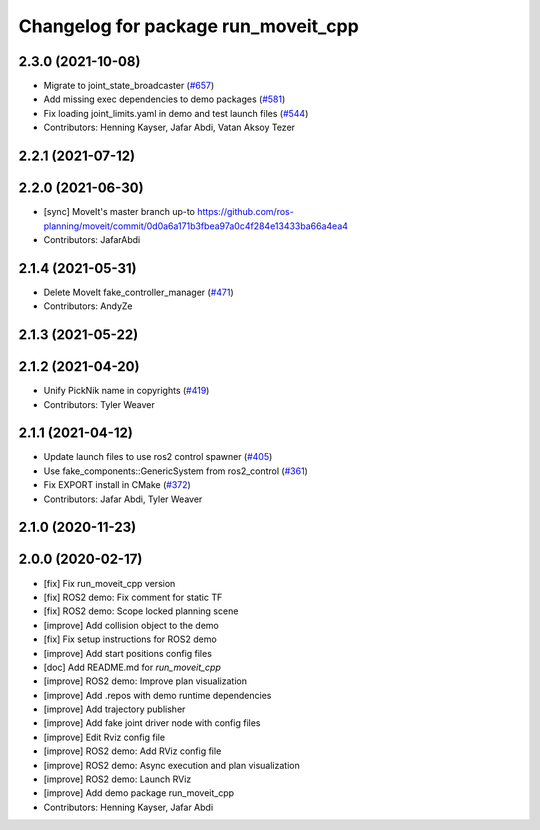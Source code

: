 ^^^^^^^^^^^^^^^^^^^^^^^^^^^^^^^^^^^^
Changelog for package run_moveit_cpp
^^^^^^^^^^^^^^^^^^^^^^^^^^^^^^^^^^^^

2.3.0 (2021-10-08)
------------------
* Migrate to joint_state_broadcaster (`#657 <https://github.com/ros-planning/moveit2/issues/657>`_)
* Add missing exec dependencies to demo packages (`#581 <https://github.com/ros-planning/moveit2/issues/581>`_)
* Fix loading joint_limits.yaml in demo and test launch files (`#544 <https://github.com/ros-planning/moveit2/issues/544>`_)
* Contributors: Henning Kayser, Jafar Abdi, Vatan Aksoy Tezer

2.2.1 (2021-07-12)
------------------

2.2.0 (2021-06-30)
------------------
* [sync] MoveIt's master branch up-to https://github.com/ros-planning/moveit/commit/0d0a6a171b3fbea97a0c4f284e13433ba66a4ea4
* Contributors: JafarAbdi

2.1.4 (2021-05-31)
------------------
* Delete MoveIt fake_controller_manager (`#471 <https://github.com/ros-planning/moveit2/issues/471>`_)
* Contributors: AndyZe

2.1.3 (2021-05-22)
------------------

2.1.2 (2021-04-20)
------------------
* Unify PickNik name in copyrights (`#419 <https://github.com/ros-planning/moveit2/issues/419>`_)
* Contributors: Tyler Weaver

2.1.1 (2021-04-12)
------------------
* Update launch files to use ros2 control spawner (`#405 <https://github.com/ros-planning/moveit2/issues/405>`_)
* Use fake_components::GenericSystem from ros2_control (`#361 <https://github.com/ros-planning/moveit2/issues/361>`_)
* Fix EXPORT install in CMake (`#372 <https://github.com/ros-planning/moveit2/issues/372>`_)
* Contributors: Jafar Abdi, Tyler Weaver

2.1.0 (2020-11-23)
------------------

2.0.0 (2020-02-17)
------------------
* [fix] Fix run_moveit_cpp version
* [fix] ROS2 demo: Fix comment for static TF
* [fix] ROS2 demo: Scope locked planning scene
* [improve] Add collision object to the demo
* [fix] Fix setup instructions for ROS2 demo
* [improve] Add start positions config files
* [doc] Add README.md for `run_moveit_cpp`
* [improve] ROS2 demo: Improve plan visualization
* [improve] Add .repos with demo runtime dependencies
* [improve] Add trajectory publisher
* [improve] Add fake joint driver node with config files
* [improve] Edit Rviz config file
* [improve] ROS2 demo: Add RViz config file
* [improve] ROS2 demo: Async execution and plan visualization
* [improve] ROS2 demo: Launch RViz
* [improve] Add demo package run_moveit_cpp
* Contributors: Henning Kayser, Jafar Abdi
